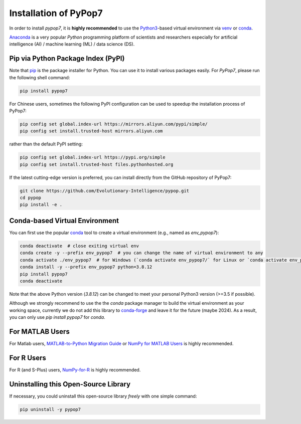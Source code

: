 Installation of PyPop7
======================

In order to install *pypop7*, it is **highly recommended** to use the `Python3 <https://docs.python.org/3/>`_-based
virtual environment via `venv <https://docs.python.org/3/library/venv.html>`_ or
`conda <https://docs.conda.io/projects/conda/en/latest/index.html>`_.

`Anaconda <https://docs.anaconda.com/>`_ is a very popular `Python` programming platform of scientists and researchers
especially for artificial intelligence (AI) / machine learning (ML) / data science (DS).

Pip via Python Package Index (PyPI)
-----------------------------------

Note that `pip <https://pip.pypa.io/en/stable/>`_ is the package installer for Python. You can use it to install
various packages easily. For `PyPop7`, please run the following shell command:

.. code-block:: bash

    pip install pypop7

For Chinese users, sometimes the following PyPI configuration can be used to speedup the installation process
of PyPop7:

.. code-block:: bash

    pip config set global.index-url https://mirrors.aliyun.com/pypi/simple/
    pip config set install.trusted-host mirrors.aliyun.com

rather than the default PyPI setting:

.. code-block:: bash

    pip config set global.index-url https://pypi.org/simple
    pip config set install.trusted-host files.pythonhosted.org

If the latest cutting-edge version is preferred, you can install directly from the GitHub repository of PyPop7:

.. code-block:: bash
   
   git clone https://github.com/Evolutionary-Intelligence/pypop.git
   cd pypop
   pip install -e .

Conda-based Virtual Environment
-------------------------------

You can first use the popular `conda <https://docs.conda.io/projects/conda/en/latest/index.html>`_ tool to create
a virtual environment (e.g., named as `env_pypop7`):

.. code-block:: bash

    conda deactivate  # close exiting virtual env
    conda create -y --prefix env_pypop7  # you can change the name of virtual environment to any
    conda activate ./env_pypop7  # for Windows (`conda activate env_pypop7/` for Linux or `conda activate env_pypop7` for MacOS)
    conda install -y --prefix env_pypop7 python=3.8.12
    pip install pypop7
    conda deactivate

Note that the above Python version (`3.8.12`) can be changed to meet your personal Python3 version (>=3.5 if possible).

Although we strongly recommend to use the the `conda` package manager to build the virtual environment as your working
space, currently we do not add this library to `conda-forge <https://conda-forge.org/>`_ and leave it for the future
(maybe 2024). As a result, you can only use `pip install pypop7` for `conda`.

For MATLAB Users
----------------

For Matlab users, `MATLAB-to-Python Migration Guide
<https://www.enthought.com/wp-content/uploads/2019/08/Enthought-MATLAB-to-Python-White-Paper_.pdf>`_ or
`NumPy for MATLAB Users <https://numpy.org/devdocs/user/numpy-for-matlab-users.html>`_ is highly recommended.

For R Users
-----------

For R (and S-Plus) users, `NumPy-for-R <https://mathesaurus.sourceforge.net/r-numpy.html>`_
is highly recommended.

Uninstalling this Open-Source Library
-------------------------------------

If necessary, you could uninstall this open-source library *freely* with one simple command:

.. code-block:: bash

    pip uninstall -y pypop7
